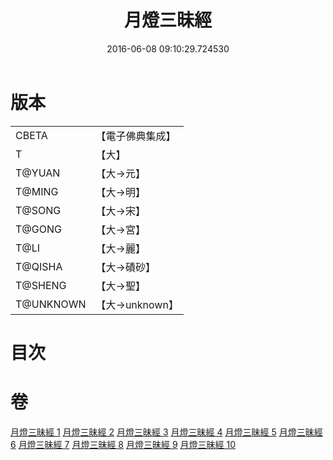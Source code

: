 #+TITLE: 月燈三昧經 
#+DATE: 2016-06-08 09:10:29.724530

* 版本
 |     CBETA|【電子佛典集成】|
 |         T|【大】     |
 |    T@YUAN|【大→元】   |
 |    T@MING|【大→明】   |
 |    T@SONG|【大→宋】   |
 |    T@GONG|【大→宮】   |
 |      T@LI|【大→麗】   |
 |   T@QISHA|【大→磧砂】  |
 |   T@SHENG|【大→聖】   |
 | T@UNKNOWN|【大→unknown】|

* 目次

* 卷
[[file:KR6i0276_001.txt][月燈三昧經 1]]
[[file:KR6i0276_002.txt][月燈三昧經 2]]
[[file:KR6i0276_003.txt][月燈三昧經 3]]
[[file:KR6i0276_004.txt][月燈三昧經 4]]
[[file:KR6i0276_005.txt][月燈三昧經 5]]
[[file:KR6i0276_006.txt][月燈三昧經 6]]
[[file:KR6i0276_007.txt][月燈三昧經 7]]
[[file:KR6i0276_008.txt][月燈三昧經 8]]
[[file:KR6i0276_009.txt][月燈三昧經 9]]
[[file:KR6i0276_010.txt][月燈三昧經 10]]


